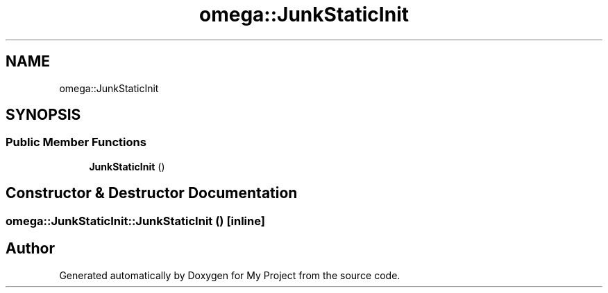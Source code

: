 .TH "omega::JunkStaticInit" 3 "Sun Jul 12 2020" "My Project" \" -*- nroff -*-
.ad l
.nh
.SH NAME
omega::JunkStaticInit
.SH SYNOPSIS
.br
.PP
.SS "Public Member Functions"

.in +1c
.ti -1c
.RI "\fBJunkStaticInit\fP ()"
.br
.in -1c
.SH "Constructor & Destructor Documentation"
.PP 
.SS "omega::JunkStaticInit::JunkStaticInit ()\fC [inline]\fP"


.SH "Author"
.PP 
Generated automatically by Doxygen for My Project from the source code\&.
